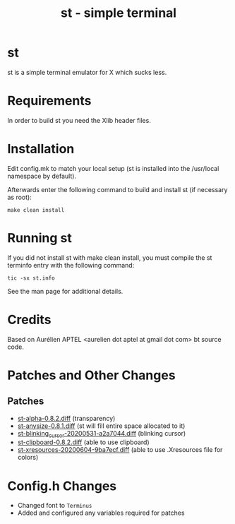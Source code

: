 #+TITLE: st - simple terminal

* st
st is a simple terminal emulator for X which sucks less.


* Requirements
In order to build st you need the Xlib header files.


* Installation
Edit config.mk to match your local setup (st is installed into
the /usr/local namespace by default).

Afterwards enter the following command to build and install st (if
necessary as root):

#+begin_src shell
make clean install
#+end_src

* Running st
If you did not install st with make clean install, you must compile
the st terminfo entry with the following command:

#+begin_src shell
tic -sx st.info
#+end_src

See the man page for additional details.

* Credits
Based on Aurélien APTEL <aurelien dot aptel at gmail dot com> bt source code.

* Patches and Other Changes
** Patches
- [[https://st.suckless.org/patches/alpha/][st-alpha-0.8.2.diff]] (transparency)
- [[https://st.suckless.org/patches/anysize/][st-anysize-0.8.1.diff]] (st will fill entire space allocated to it)
- [[https://st.suckless.org/patches/blinking_cursor/][st-blinking_cursor-20200531-a2a7044.diff]] (blinking cursor)
- [[https://st.suckless.org/patches/clipboard/][st-clipboard-0.8.2.diff]] (able to use clipboard)
- [[https://st.suckless.org/patches/xresources/][st-xresources-20200604-9ba7ecf.diff]] (able to use .Xresources file for colors)

* Config.h Changes
- Changed font to =Terminus=
- Added and configured any variables required for patches
